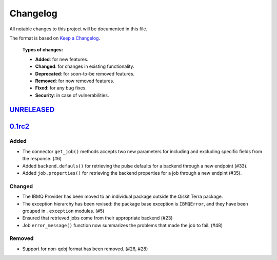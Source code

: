 
Changelog
---------

All notable changes to this project will be documented in this file.

The format is based on `Keep a Changelog`_.

  **Types of changes:**

  - **Added**: for new features.
  - **Changed**: for changes in existing functionality.
  - **Deprecated**: for soon-to-be removed features.
  - **Removed**: for now removed features.
  - **Fixed**: for any bug fixes.
  - **Security**: in case of vulnerabilities.


`UNRELEASED`_
^^^^^^^^^^^^^


`0.1rc2`_
^^^^^^^^^


Added
"""""

- The connector ``get_job()`` methods accepts two new parameters for including
  and excluding specific fields from the response. (#6)
- Added ``backend.defauls()`` for retrieving the pulse defaults for a
  backend through a new endpoint (#33).
- Added ``job.properties()`` for retrieving the backend properties for
  a job through a new endpint (#35).

Changed
"""""""

- The IBMQ Provider has been moved to an individual package outside the
  Qiskit Terra package.
- The exception hierarchy has been revised: the package base exception is
  ``IBMQError``, and they have been grouped in ``.exception`` modules. (#5)
- Ensured that retrieved jobs come from their appropriate backend (#23)
- Job ``error_message()`` function now summarizes the problems that made the
  job to fail. (#48)


Removed
"""""""

- Support for non-qobj format has been removed. (#26, #28)



.. _UNRELEASED: https://github.com/Qiskit/qiskit-ibmq-provider/compare/104d524...HEAD
.. _0.1rc2: https://github.com/Qiskit/qiskit-ibmq-provider/compare/104d524...0.1rc2

.. _Keep a Changelog: http://keepachangelog.com/en/1.0.0/
